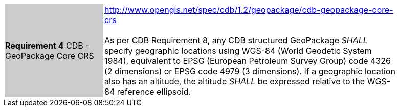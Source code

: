[width="90%",cols="2,6"]
|===
|*Requirement 4* CDB - GeoPackage Core CRS {set:cellbgcolor:#CACCCE}|http://www.opengis.net/spec/cdb/1.2/geopackage/cdb-geopackage-core-crs +
 +
As per CDB Requirement 8, any CDB structured GeoPackage _SHALL_ specify geographic locations using WGS-84 (World Geodetic System 1984), equivalent to EPSG (European Petroleum Survey Group) code 4326 (2 dimensions) or EPSG code 4979 (3 dimensions). 
If a geographic location also has an altitude, the altitude _SHALL_ be expressed relative to the WGS-84 reference ellipsoid.
{set:cellbgcolor:#FFFFFF}
|===
